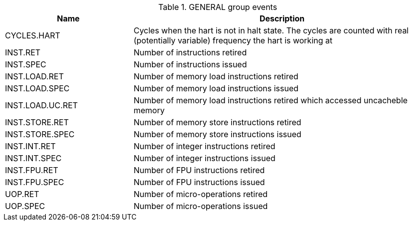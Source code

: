 .GENERAL group events
[width="100%",cols="30%,70%",options="header",]
|===
|Name |Description
|CYCLES.HART |Cycles when the hart is not in halt state. The cycles are counted with real (potentially variable) frequency the hart is working at
|INST.RET |Number of instructions retired
|INST.SPEC |Number of instructions issued
|INST.LOAD.RET |Number of memory load instructions retired
|INST.LOAD.SPEC |Number of memory load instructions issued
|INST.LOAD.UC.RET |Number of memory load instructions retired which accessed uncacheble memory
|INST.STORE.RET |Number of memory store instructions retired
|INST.STORE.SPEC |Number of memory store instructions issued
|INST.INT.RET |Number of integer instructions retired
|INST.INT.SPEC |Number of integer instructions issued
|INST.FPU.RET |Number of FPU instructions retired
|INST.FPU.SPEC |Number of FPU instructions issued
|UOP.RET |Number of micro-operations retired
|UOP.SPEC |Number of micro-operations issued
|===

